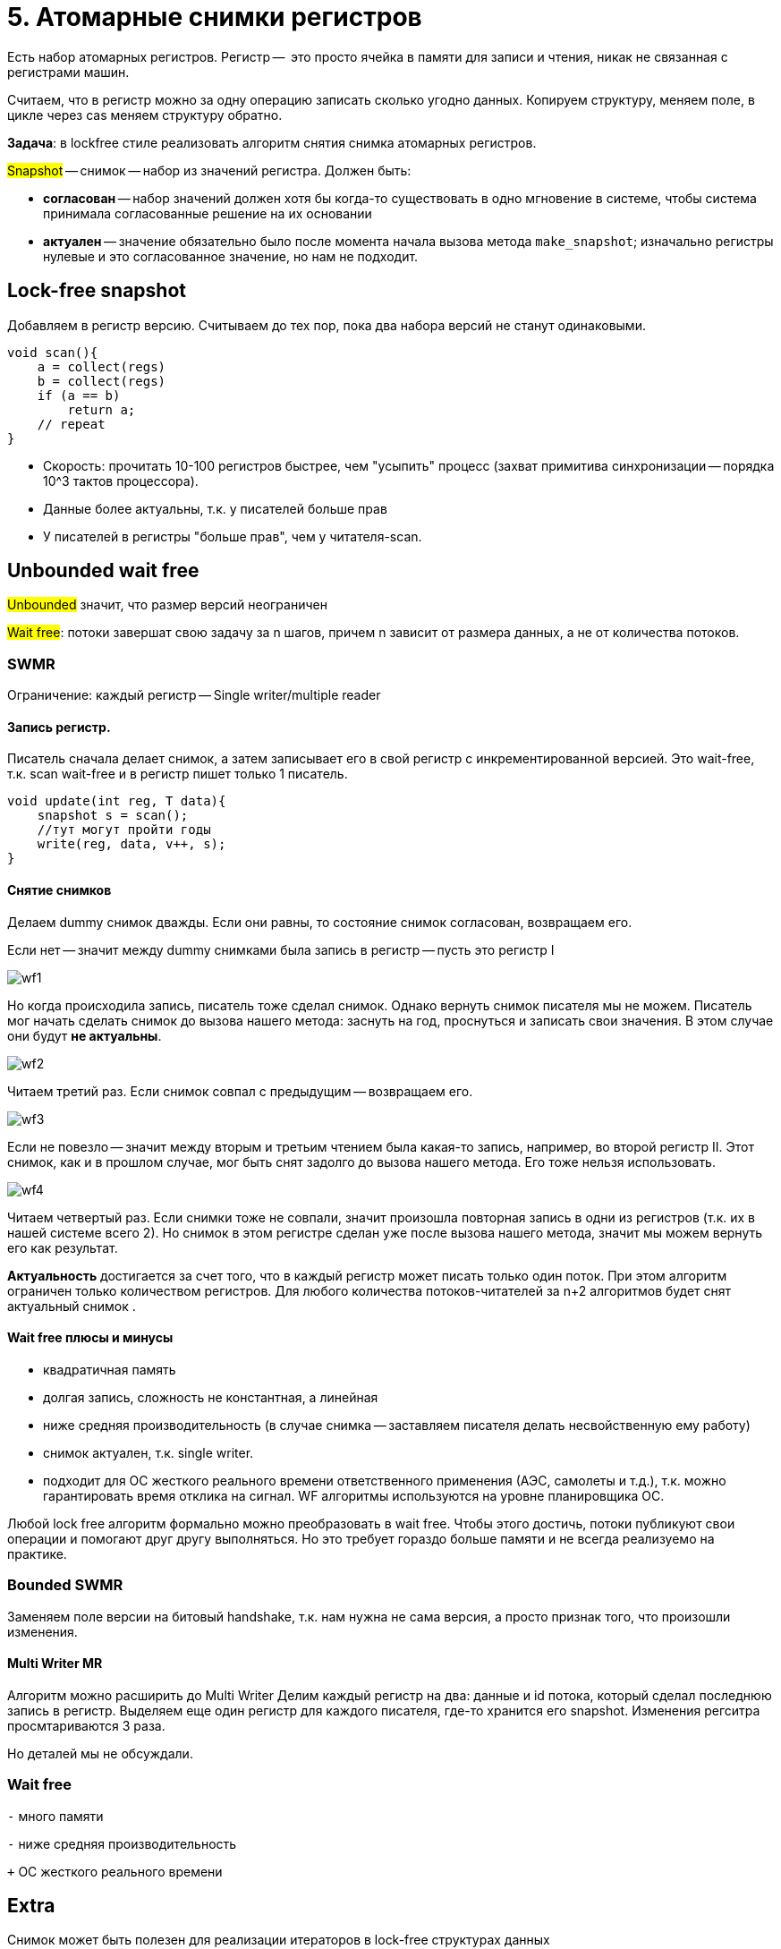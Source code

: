 = 5. Атомарные снимки регистров
 
Есть набор атомарных регистров. Регистр --  это просто ячейка в памяти для записи и чтения, никак не связанная с регистрами машин.

Считаем, что в регистр можно за одну операцию записать сколько угодно данных. Копируем структуру, меняем поле,  в цикле через cas меняем структуру обратно.

*Задача*: в lockfree стиле реализовать алгоритм снятия снимка атомарных регистров.

#Snapshot# -- снимок -- набор из значений регистра. Должен быть:

* *согласован* -- набор значений должен хотя бы когда-то существовать в одно мгновение в системе, чтобы система принимала согласованные решение на их основании
* *актуален* -- значение обязательно было после момента начала вызова метода `make_snapshot`; изначально регистры нулевые и это согласованное значение, но нам не подходит.

== Lock-free snapshot
Добавляем в регистр версию. Считываем до тех пор, пока два набора версий не станут одинаковыми. 

```c++
void scan(){
    a = collect(regs)
    b = collect(regs)
    if (a == b)
        return a;
    // repeat
}
```

[.pluses]
* Скорость: прочитать 10-100 регистров быстрее, чем "усыпить" процесс (захват примитива синхронизации -- порядка 10^3 тактов процессора).
* Данные более актуальны, т.к. у писателей больше прав

[.minuses]
* У писателей в регистры "больше прав", чем у читателя-scan.

== Unbounded wait free  
#Unbounded# значит, что размер версий неограничен

#Wait free#: потоки завершат свою задачу за n шагов, причем n зависит от размера данных, а не от количества потоков.

=== SWMR
Ограничение: каждый регистр -- Single writer/multiple reader


==== Запись регистр.

Писатель сначала делает снимок, а затем записывает его в свой регистр с инкрементированной версией.
Это wait-free, т.к. scan wait-free и в регистр пишет только 1 писатель.

```c++
void update(int reg, T data){
    snapshot s = scan();
    //тут могут пройти годы
    write(reg, data, v++, s);
}
```

==== Снятие снимков 
Делаем dummy снимок дважды. Если они равны, то состояние снимок согласован, возвращаем его. 

Если нет -- значит между dummy снимками была запись в регистр -- пусть это регистр I

image::snapshot/wf1.png[]

Но когда происходила запись, писатель тоже сделал снимок. Однако вернуть снимок писателя мы не можем. Писатель мог начать сделать снимок до вызова нашего метода: заснуть на год, проснуться и записать свои значения. В этом случае они будут *не актуальны*. 

image::snapshot/wf2.png[]

Читаем третий раз. Если снимок совпал с предыдущим -- возвращаем его.

image::snapshot/wf3.png[] 

Если не повезло -- значит между вторым и третьим чтением была какая-то запись,  например, во второй регистр II. Этот снимок, как и в прошлом случае, мог быть снят задолго до вызова нашего метода. Его тоже нельзя использовать.

image::snapshot/wf4.png[]

Читаем четвертый раз. Если снимки тоже не совпали, значит произошла повторная запись в одни из регистров (т.к. их в нашей системе всего 2). Но снимок в этом регистре сделан уже после вызова нашего метода, значит мы можем вернуть его как результат. 


*Актуальность* достигается за счет того, что в каждый регистр может писать только один поток. При этом алгоритм ограничен только количеством регистров. Для любого количества потоков-читателей за n+2 алгоритмов будет снят актуальный снимок .

==== Wait free плюсы и минусы

[.minuses]
* квадратичная память
* долгая запись, сложность не константная, а линейная
* ниже средняя производительность (в случае снимка -- заставляем писателя делать несвойственную ему работу)

[.pluses]
* снимок актуален, т.к. single writer.
* подходит для ОС жесткого реального времени ответственного применения (АЭС, самолеты и т.д.), т.к. можно гарантировать время отклика на сигнал. WF алгоритмы используются на уровне планировщика ОС.

Любой lock free алгоритм формально можно преобразовать в wait free. Чтобы этого достичь, потоки публикуют свои операции и помогают друг другу выполняться. Но это требует гораздо больше памяти и не всегда реализуемо на практике.

=== Bounded SWMR
Заменяем поле версии на битовый handshake, т.к. нам нужна не сама версия, а просто признак того, что произошли изменения.

==== Multi Writer MR
Алгоритм можно расширить до Multi Writer
Делим каждый регистр на два: данные и id потока, который сделал последнюю запись в регистр. Выделяем еще один регистр для каждого писателя, где-то хранится его snapshot. Изменения регситра просмтариваются 3 раза.

Но деталей мы не обсуждали.


=== Wait free  

`-`  много памяти 

`-` ниже средняя производительность 

`+` ОС жесткого реального времени


== Extra 
Снимок может быть полезен для реализации итераторов в lock-free структурах данных

Алгоритм снятия снимка разрабатывал Нир Шавит

image::snapshot/shavit.png[]